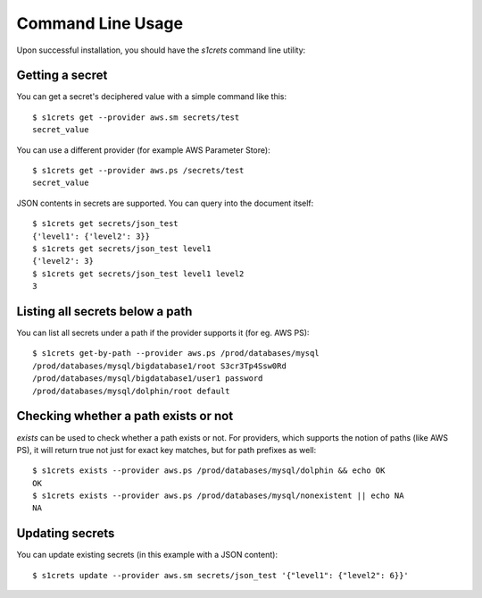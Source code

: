 Command Line Usage
------------------
Upon successful installation, you should have the `s1crets` command line utility:

.. program-output:: s1crets --help

Getting a secret
~~~~~~~~~~~~~~~~
You can get a secret's deciphered value with a simple command like this::

  $ s1crets get --provider aws.sm secrets/test
  secret_value

You can use a different provider (for example AWS Parameter Store)::

  $ s1crets get --provider aws.ps /secrets/test
  secret_value

JSON contents in secrets are supported. You can query into the document itself::

  $ s1crets get secrets/json_test
  {'level1': {'level2': 3}}
  $ s1crets get secrets/json_test level1
  {'level2': 3}
  $ s1crets get secrets/json_test level1 level2
  3


Listing all secrets below a path
~~~~~~~~~~~~~~~~~~~~~~~~~~~~~~~~
You can list all secrets under a path if the provider supports it (for eg. AWS PS)::

  $ s1crets get-by-path --provider aws.ps /prod/databases/mysql
  /prod/databases/mysql/bigdatabase1/root S3cr3Tp4Ssw0Rd
  /prod/databases/mysql/bigdatabase1/user1 password
  /prod/databases/mysql/dolphin/root default


Checking whether a path exists or not
~~~~~~~~~~~~~~~~~~~~~~~~~~~~~~~~~~~~~
`exists` can be used to check whether a path exists or not. For providers, which
supports the notion of paths (like AWS PS), it will return true not just for exact
key matches, but for path prefixes as well::

  $ s1crets exists --provider aws.ps /prod/databases/mysql/dolphin && echo OK
  OK
  $ s1crets exists --provider aws.ps /prod/databases/mysql/nonexistent || echo NA
  NA

Updating secrets
~~~~~~~~~~~~~~~~
You can update existing secrets (in this example with a JSON content)::

  $ s1crets update --provider aws.sm secrets/json_test '{"level1": {"level2": 6}}'
